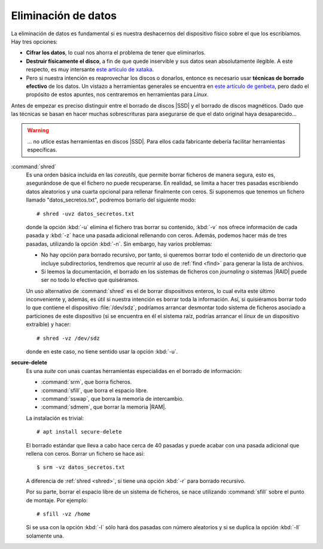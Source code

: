 .. _remove-data:

Eliminación de datos
====================
La eliminación de datos es fundamental si es nuestra deshacernos del dispositivo
físico sobre el que los escribíamos. Hay tres opciones:

- **Cifrar los datos**, lo cual nos ahorra el problema de tener que eliminarlos.

- **Destruir físicamente el disco**, a fin de que quede inservible y sus datos sean
  absolutamente ilegible. A este respecto, es muy intersante `este artículo de
  xataka
  <https://www.xataka.com/especiales/como-destruir-un-disco-duro-definitivamente-para-que-no-se-pueda-recuperar-la-informacion>`_.

- Pero si nuestra intención es reaprovechar los discos o donarlos, entonce es
  necesario usar **técnicas de borrado efectivo** de los datos. Un vistazo a
  herramientas generales se encuentra en `este artículo de genbeta
  <https://www.genbeta.com/herramientas/siete-herramientas-gratis-para-borrar-de-forma-segura-tus-discos-duros-hdd-o-ssd>`_,
  pero dado el propósito de estos apuntes, nos centraremos en herramientas para
  *Linux*.

Antes de empezar es preciso distinguir entre el borrado de discos |SSD| y el
borrado de discos magnéticos. Dado que las técnicas se basan en hacer muchas
sobrescrituras para asegurarse de que el dato original haya desaparecido...

.. warning:: ... no utlice estas herramientas en discos |SSD|. Para ellos
   cada fabricante debería facilitar herramientas específicas.

.. _shred:
.. index:: shred

:command:`shred`
   Es una orden básica incluida en las *coreutils*, que permite borrar ficheros
   de manera segura, esto es, asegurándose de que el fichero no puede
   recuperarse. En realidad, se limita a hacer tres pasadas escribiendo datos
   aleatorios y una cuarta opcional para rellenar finalmente con ceros.
   Si suponemos que tenemos un fichero llamado "datos_secretos.txt", podremos
   borrarlo del siguiente modo::

      # shred -uvz datos_secretos.txt

   donde la opción :kbd:`-u` elimina el fichero tras borrar su contenido,
   :kbd:`-v` nos ofrece información de cada pasada y :kbd:`-z` hace una pasada
   adicional rellenando con ceros. Además, podemos hacer más de tres
   pasadas, utilizando la opción :kbd:`-n`. Sin embargo, hay varios problemas:
   
   - No hay opción para borrado recursivo, por tanto, si queremos borrar todo el
     contenido de un directorio que incluye subdirectorios, tendremos que
     recurrir al uso de :ref:`find <find>` para generar la lista de archivos.
   - Si leemos la documentación, el borrado en los sistemas de ficheros con
     *journaling* o sistemas |RAID| puede ser no todo lo efectivo que
     quiséramos.

   Un uso alternativo de :command:`shred` es el de borrar dispositivos enteros,
   lo cual evita este último inconveniente y, además, es útil si nuestra
   intención es borrar toda la información. Así, si quisiéramos borrar todo lo
   que contiene el dispositivo :file:`/dev/sdz`, podríamos arrancar desmontar
   todo sistema de ficheros asociado a particiones de este dispositivo (si se
   encuentra en él el sistema raíz, podrías arrancar el *linux* de un dispositivo
   extraíble) y hacer::

      # shred -vz /dev/sdz

   donde en este caso, no tiene sentido usar la opción :kbd:`-u`.

.. _secure-delete:
.. _srm:
.. _sfill:
.. _sswap:
.. _sdmem:

**secure-delete**
   Es una *suite* con unas cuantas herramientas especialidas en el borrado de
   información:

   - :command:`srm`, que borra ficheros.
   - :command:`sfill`, que borra el espacio libre.
   - :command:`sswap`, que borra la memoria de intercambio.
   - :command:`sdmem`, que borrar la memoria |RAM|.

   La instalación es trivial::

      # apt install secure-delete

   El borrado estándar que lleva a cabo hace cerca de 40 pasadas y puede acabar
   con una pasada adicional que rellena con ceros. Borrar un fichero se hace
   así::

      $ srm -vz datos_secretos.txt

   A diferencia de :ref:`shred <shred>`, sí tiene una opción :kbd:`-r` para
   borrado recursivo.

   Por su parte, borrar el espacio libre de un sistema de ficheros, se nace
   utilizando :command:`sfill` sobre el punto de montaje. Por ejemplo::

      # sfill -vz /home

   Si se usa con la opción :kbd:`-l` sólo hará dos pasadas con número aleatorios
   y si se duplica la opción :kbd:`-ll` solamente una.

.. seealso:: Hay un excelente `artículo sobre herramientas de borrado en
   howtogeek
   <https://www.howtogeek.com/425232/how-to-securely-delete-files-on-linux/>`_.


.. |SSD| replace:: :abbr:`SSD (Solid-State Drive)`
.. |RAID| replace:: :abbr:`RAID (Redundant Array od Independent Disks)`
.. |RAM| replace:: :abbr:`RAM (Random Access Memory)`
